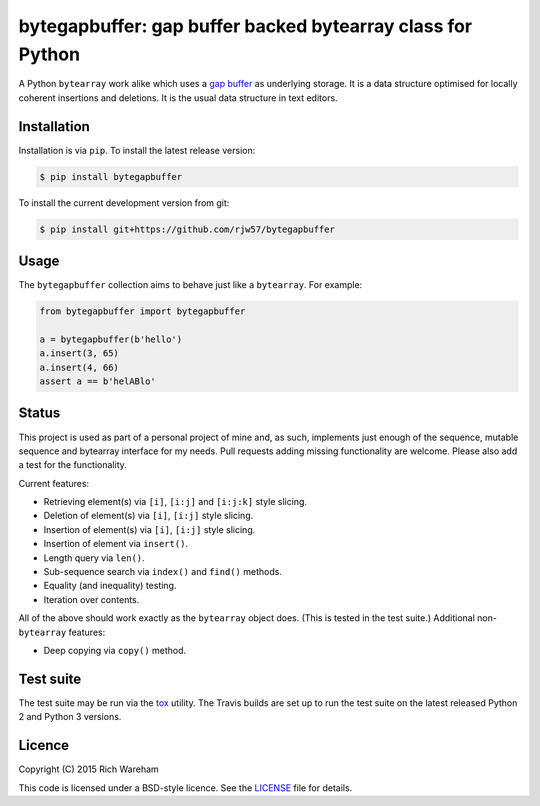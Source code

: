 bytegapbuffer: gap buffer backed bytearray class for Python
===========================================================

|Build Status|

A Python ``bytearray`` work alike which uses a `gap
buffer <https://en.wikipedia.org/wiki/Gap_buffer>`__ as underlying
storage. It is a data structure optimised for locally coherent
insertions and deletions. It is the usual data structure in text
editors.

Installation
------------

Installation is via ``pip``. To install the latest release version:

.. code:: console

    $ pip install bytegapbuffer

To install the current development version from git:

.. code:: console

    $ pip install git+https://github.com/rjw57/bytegapbuffer

Usage
-----

The ``bytegapbuffer`` collection aims to behave just like a ``bytearray``. For
example:

.. code:: python

    from bytegapbuffer import bytegapbuffer

    a = bytegapbuffer(b'hello')
    a.insert(3, 65)
    a.insert(4, 66)
    assert a == b'helABlo'

Status
------

This project is used as part of a personal project of mine and, as such,
implements just enough of the sequence, mutable sequence and bytearray
interface for my needs. Pull requests adding missing functionality are
welcome. Please also add a test for the functionality.

Current features:

-  Retrieving element(s) via ``[i]``, ``[i:j]`` and ``[i:j:k]`` style
   slicing.
-  Deletion of element(s) via ``[i]``, ``[i:j]`` style slicing.
-  Insertion of element(s) via ``[i]``, ``[i:j]`` style slicing.
-  Insertion of element via ``insert()``.
-  Length query via ``len()``.
-  Sub-sequence search via ``index()`` and ``find()`` methods.
-  Equality (and inequality) testing.
-  Iteration over contents.

All of the above should work exactly as the ``bytearray`` object does.
(This is tested in the test suite.) Additional non-\ ``bytearray``
features:

-  Deep copying via ``copy()`` method.

Test suite
----------

The test suite may be run via the `tox <https://tox.readthedocs.org/>`__
utility. The Travis builds are set up to run the test suite on the
latest released Python 2 and Python 3 versions.

Licence
-------

Copyright (C) 2015 Rich Wareham

This code is licensed under a BSD-style licence. See the
`LICENSE <LICENSE.txt>`__ file for details.

.. |Build Status| image:: https://travis-ci.org/rjw57/bytegapbuffer.svg?branch=master
   :target: https://travis-ci.org/rjw57/bytegapbuffer
